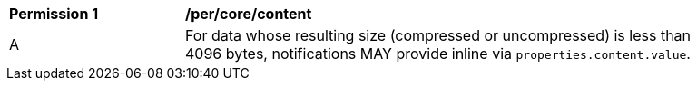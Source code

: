 [[per_core_content]]
[width="90%",cols="2,6a"]
|===
^|*Permission {counter:per-id}* |*/per/core/content*
^|A |For data whose resulting size (compressed or uncompressed) is less than 4096 bytes, notifications MAY provide inline via `+properties.content.value+`.
|===

